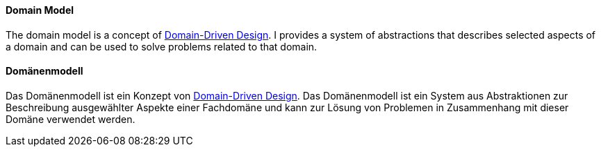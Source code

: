 // tag::EN[]
==== Domain Model
The domain model is a concept of <<term-DDD,Domain-Driven Design>>. I provides a system of abstractions that describes selected aspects of a domain and can be used to solve problems related to that domain.


// end::EN[]

// tag::DE[]
==== Domänenmodell

Das Domänenmodell ist ein Konzept von <<term-DDD,Domain-Driven Design>>. Das Domänenmodell ist ein System aus
Abstraktionen zur Beschreibung ausgewählter Aspekte einer Fachdomäne
und kann zur Lösung von Problemen in Zusammenhang mit
dieser Domäne verwendet werden.



// end::DE[]

